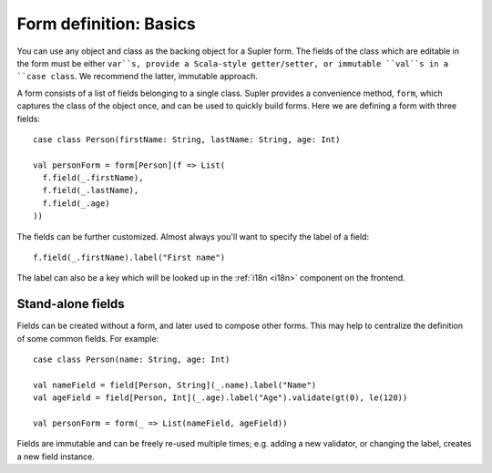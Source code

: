 Form definition: Basics
=======================

You can use any object and class as the backing object for a Supler form. The fields of the class which are editable
in the form must be either ``var``s, provide a Scala-style getter/setter, or immutable ``val``s in a ``case class``.
We recommend the latter, immutable approach.

A form consists of a list of fields belonging to a single class. Supler provides a convenience method, ``form``, which
captures the class of the object once, and can be used to quickly build forms. Here we are defining a form with three
fields::

  case class Person(firstName: String, lastName: String, age: Int)
  
  val personForm = form[Person](f => List(
    f.field(_.firstName),
    f.field(_.lastName),
    f.field(_.age)
  ))

The fields can be further customized. Almost always you'll want to specify the label of a field::

  f.field(_.firstName).label("First name")

The label can also be a key which will be looked up in the :ref:`i18n <i18n>` component on the frontend.

Stand-alone fields
------------------

Fields can be created without a form, and later used to compose other forms. This may help to centralize the definition
of some common fields. For example::

  case class Person(name: String, age: Int)
  
  val nameField = field[Person, String](_.name).label("Name")
  val ageField = field[Person, Int](_.age).label("Age").validate(gt(0), le(120))
  
  val personForm = form(_ => List(nameField, ageField))

Fields are immutable and can be freely re-used multiple times; e.g. adding a new validator, or changing the label,
creates a new field instance.